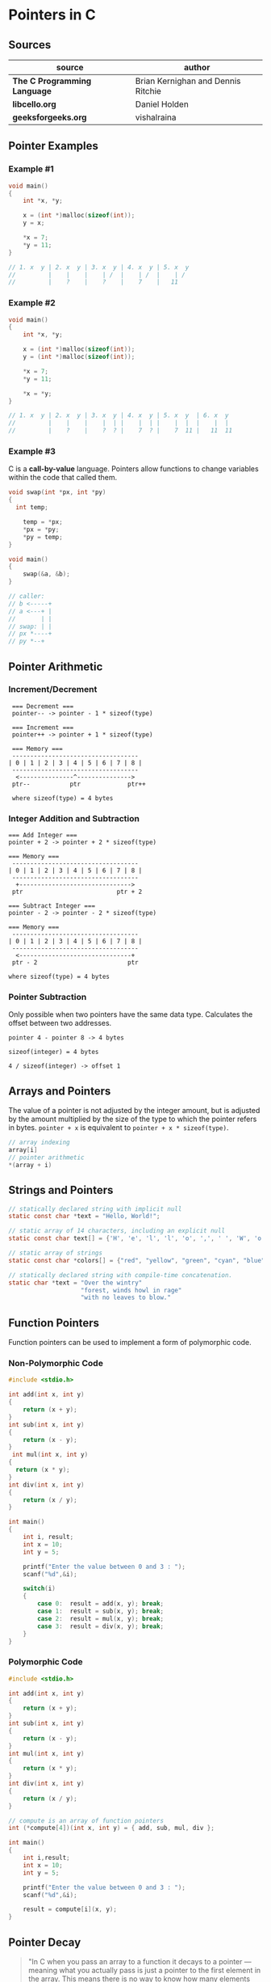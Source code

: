 * Pointers in C

** Sources

| source                       | author                             |
|------------------------------+------------------------------------|
| *The C Programming Language* | Brian Kernighan and Dennis Ritchie |
| *libcello.org*               | Daniel Holden                      |
| *geeksforgeeks.org*          | vishalraina                        |

** Pointer Examples

*** Example #1

#+begin_src c
  void main()
  {
      int *x, *y;

      x = (int *)malloc(sizeof(int));
      y = x;

      *x = 7;
      *y = 11;
  }

  // 1. x  y | 2. x  y | 3. x  y | 4. x  y | 5. x  y
  //         |    |    |    | /  |    | /  |    | /
  //         |    ?    |    ?    |    7    |   11
#+end_src

*** Example #2

#+begin_src c
  void main()
  {
      int *x, *y;

      x = (int *)malloc(sizeof(int));
      y = (int *)malloc(sizeof(int));

      *x = 7;
      *y = 11;

      *x = *y;
  }

  // 1. x  y | 2. x  y | 3. x  y | 4. x  y | 5. x  y  | 6. x  y
  //         |    |    |    |  | |    |  | |    |  |  |    |  |
  //         |    ?    |    ?  ? |    7  ? |    7  11 |   11  11
#+end_src

*** Example #3

C is a *call-by-value* language. Pointers allow functions to change variables within
the code that called them.

#+begin_src c
  void swap(int *px, int *py)
  {
    int temp;

      temp = *px;
      *px = *py;
      *py = temp;
  }

  void main()
  {
      swap(&a, &b);
  }

  // caller:
  // b <-----+
  // a <---+ |
  //       | |
  // swap: | |
  // px *----+
  // py *--+
#+end_src

** Pointer Arithmetic

*** Increment/Decrement

#+begin_example
   === Decrement ===
   pointer-- -> pointer - 1 * sizeof(type)

   === Increment ===
   pointer++ -> pointer + 1 * sizeof(type)

   === Memory ===
   -----------------------------------
  | 0 | 1 | 2 | 3 | 4 | 5 | 6 | 7 | 8 |
   -----------------------------------
    <---------------^--------------->
   ptr--           ptr             ptr++

   where sizeof(type) = 4 bytes
#+end_example

*** Integer Addition and Subtraction

#+begin_example
   === Add Integer ===
   pointer + 2 -> pointer + 2 * sizeof(type)

   === Memory ===
    -----------------------------------
   | 0 | 1 | 2 | 3 | 4 | 5 | 6 | 7 | 8 |
    -----------------------------------
     +------------------------------->
    ptr                          ptr + 2

   === Subtract Integer ===
   pointer - 2 -> pointer - 2 * sizeof(type)

   === Memory ===
    -----------------------------------
   | 0 | 1 | 2 | 3 | 4 | 5 | 6 | 7 | 8 |
    -----------------------------------
     <-------------------------------+
    ptr - 2                         ptr

   where sizeof(type) = 4 bytes
#+end_example

*** Pointer Subtraction

Only possible when two pointers have the same data type. Calculates the offset
between two addresses.

#+begin_example
  pointer 4 - pointer 8 -> 4 bytes

  sizeof(integer) = 4 bytes

  4 / sizeof(integer) -> offset 1
#+end_example

** Arrays and Pointers

The value of a pointer is not adjusted by the integer amount, but is adjusted by the amount
multiplied by the size of the type to which the pointer refers in bytes. ~pointer + x~
is equivalent to ~pointer + x * sizeof(type)~.

#+begin_src c
  // array indexing
  array[i]
  // pointer arithmetic
  *(array + i)
#+end_src

** Strings and Pointers

#+begin_src c
  // statically declared string with implicit null
  static const char *text = "Hello, World!";

  // static array of 14 characters, including an explicit null
  static const char text[] = {'H', 'e', 'l', 'l', 'o', ',', ' ', 'W', 'o', 'r', 'l', 'd', '!', '\0'};

  // static array of strings
  static const char *colors[] = {"red", "yellow", "green", "cyan", "blue", "magenta"};

  // statically declared string with compile-time concatenation.
  static char *text = "Over the wintry"
                      "forest, winds howl in rage"
                      "with no leaves to blow."
#+end_src

** Function Pointers

Function pointers can be used to implement a form of polymorphic code.

*** Non-Polymorphic Code

#+begin_src c
  #include <stdio.h>

  int add(int x, int y)
  {
      return (x + y);
  }
  int sub(int x, int y)
  {
      return (x - y);
  }
   int mul(int x, int y)
  {
    return (x * y);
  }
  int div(int x, int y)
  {
      return (x / y);
  }

  int main()
  {
      int i, result;
      int x = 10;
      int y = 5;

      printf("Enter the value between 0 and 3 : ");
      scanf("%d",&i);

      switch(i)
      {
          case 0:  result = add(x, y); break;
          case 1:  result = sub(x, y); break;
          case 2:  result = mul(x, y); break;
          case 3:  result = div(x, y); break;
      }
  }
#+end_src

*** Polymorphic Code

#+begin_src c
  #include <stdio.h>

  int add(int x, int y)
  {
      return (x + y);
  }
  int sub(int x, int y)
  {
      return (x - y);
  }
  int mul(int x, int y)
  {
      return (x * y);
  }
  int div(int x, int y)
  {
      return (x / y);
  }

  // compute is an array of function pointers
  int (*compute[4])(int x, int y) = { add, sub, mul, div };

  int main()
  {
      int i,result;
      int x = 10;
      int y = 5;

      printf("Enter the value between 0 and 3 : ");
      scanf("%d",&i);

      result = compute[i](x, y);
  }
#+end_src

** Pointer Decay

#+begin_quote
  "In C when you pass an array to a function it decays to a pointer — meaning what you
   actually pass is just a pointer to the first element in the array. This means there
   is no way to know how many elements are in the Array you've been passed.

   The conventional way to deal with this is to also pass in the array size separately
   — or — as is done by C strings, use some special value to represent the end of the array.
   But both of these methods are famously prone to abuse. It is simply too unreliable
   to get programmers (or malicious users) to provide this extra information accurately."

  — Daniel Holden
#+end_quote

